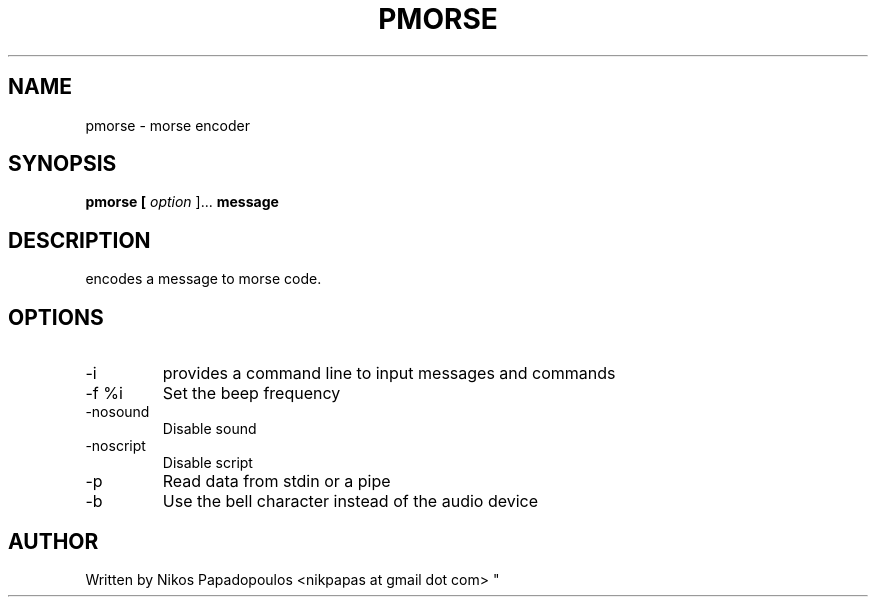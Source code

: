 .TH PMORSE 1 "JANUARY 2011" UNIX "User Manuals"
.SH NAME 
pmorse \- morse encoder
.SH SYNOPSIS
.B pmorse [
.I option
]... 
.B message
.SH DESCRIPTION
encodes a message to morse code.
.SH OPTIONS
.IP -i
provides a command line to input messages and commands
.IP "-f %i"
Set the beep frequency
.IP "-nosound"
Disable sound
.IP "-noscript"
Disable script
.IP "-p"
Read data from stdin or a pipe
.IP "-b"
Use the bell character instead of the audio device
.SH AUTHOR
."BR bar (1)
Written by Nikos Papadopoulos <nikpapas at gmail dot com>
"
